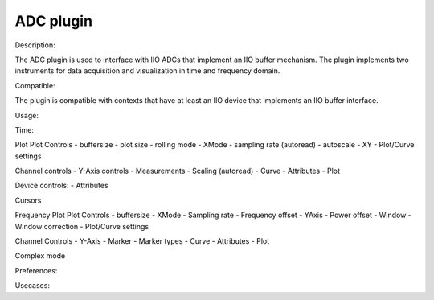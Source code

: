 .. _adc:

ADC plugin
================================================================================

Description:

The ADC plugin is used to interface with IIO ADCs that implement an IIO buffer mechanism. The plugin implements two instruments for data acquisition and visualization in time and frequency domain.

Compatible:

The plugin is compatible with contexts that have at least an IIO device that implements an IIO buffer interface.

Usage:

Time:

Plot
Plot Controls
- buffersize
- plot size
- rolling mode
- XMode
- sampling rate (autoread)
- autoscale 
- XY
- Plot/Curve settings

Channel controls
- Y-Axis controls
- Measurements
- Scaling (autoread)
- Curve
- Attributes
- Plot


Device controls:
- Attributes

Cursors

Frequency
Plot
Plot Controls
- buffersize
- XMode
- Sampling rate
- Frequency offset
- YAxis
- Power offset
- Window
- Window correction
- Plot/Curve settings

Channel Controls
- Y-Axis
- Marker
- Marker types
- Curve
- Attributes
- Plot

Complex mode


Preferences:

Usecases:


